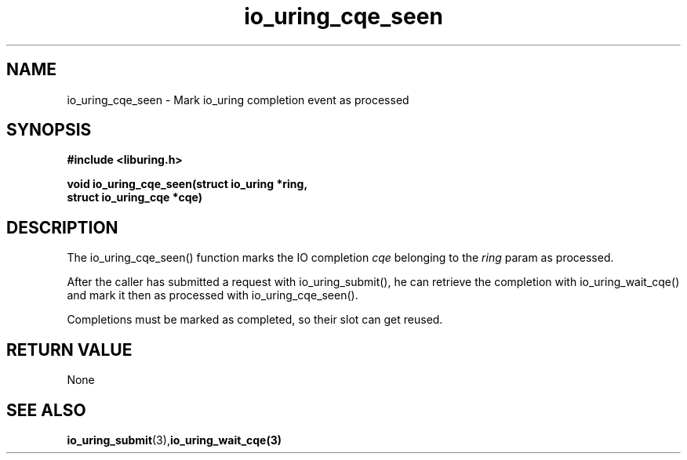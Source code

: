 .\" Copyright (C) 2021 Stefan Roesch <shr@fb.com>
.\"
.\" SPDX-License-Identifier: LGPL-2.0-or-later
.\"
.TH io_uring_cqe_seen 3 "November 15, 2021" "liburing-2.1" "liburing Manual"
.SH NAME
io_uring_cqe_seen - Mark io_uring completion event as processed
.SH SYNOPSIS
.nf
.BR "#include <liburing.h>"
.PP
.BI "void io_uring_cqe_seen(struct io_uring *ring,"
.BI "                       struct io_uring_cqe *cqe)"
.fi
.PP
.SH DESCRIPTION
.PP
The io_uring_cqe_seen() function marks the IO completion
.I cqe
belonging to the
.I ring
param as processed.

After the caller has submitted a request with io_uring_submit(), he can retrieve
the completion with io_uring_wait_cqe() and mark it then as processed with
io_uring_cqe_seen().

Completions must be marked as completed, so their slot can get reused.
.SH RETURN VALUE
None
.SH SEE ALSO
.BR io_uring_submit (3),  io_uring_wait_cqe(3)